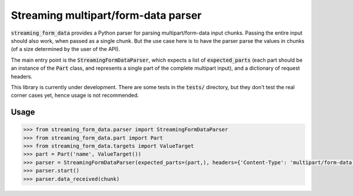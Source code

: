 Streaming multipart/form-data parser
====================================

.. image:: https://badge.fury.io/py/streaming-form-data.svg
    :target: https://pypi.python.org/pypi/streaming-form-data

.. image:: https://travis-ci.org/siddhantgoel/streaming-form-data.svg?branch=master
    :target: https://travis-ci.org/siddhantgoel/streaming-form-data


:code:`streaming_form_data` provides a Python parser for parsing
multipart/form-data input chunks. Passing the entire input should also work,
when passed as a single chunk. But the use case here is to have the parser parse
the values in chunks (of a size determined by the user of the API).

The main entry point is the :code:`StreamingFormDataParser`, which expects a
list of :code:`expected_parts` (each part should be an instance of the
:code:`Part` class, and represents a single part of the complete multipart
input), and a dictionary of request headers.

This library is currently under development. There are some tests in the
:code:`tests/` directory, but they don't test the real corner cases yet,
hence usage is not recommended.

Usage
-----

.. code-block:: pycon

    >>> from streaming_form_data.parser import StreamingFormDataParser
    >>> from streaming_form_data.part import Part
    >>> from streaming_form_data.targets import ValueTarget
    >>> part = Part('name', ValueTarget())
    >>> parser = StreamingFormDataParser(expected_parts=(part,), headers={'Content-Type': 'multipart/form-data; boundary=boundary'})
    >>> parser.start()
    >>> parser.data_received(chunk)
